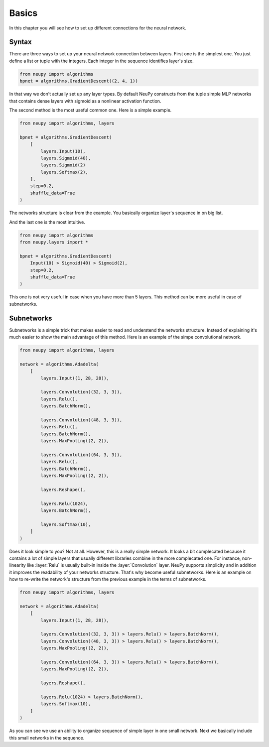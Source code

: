 Basics
------

In this chapter you will see how to set up different connections for the neural network.

Syntax
******

There are three ways to set up your neural network connection between layers. First one is the simplest one. You just define a list or tuple with the integers. Each integer in the sequence identifies layer's size.

.. code-block:: python

    from neupy import algorithms
    bpnet = algorithms.GradientDescent((2, 4, 1))

In that way we don't actually set up any layer types. By default NeuPy constructs from the tuple simple MLP networks that contains dense layers with sigmoid as a nonlinear activation function.

The second method is the most useful common one. Here is a simple example.

.. code-block:: python

    from neupy import algorithms, layers

    bpnet = algorithms.GradientDescent(
        [
            layers.Input(10),
            layers.Sigmoid(40),
            layers.Sigmoid(2)
            layers.Softmax(2),
        ],
        step=0.2,
        shuffle_data=True
    )

The networks structure is clear from the example. You basically organize layer's sequence in on big list.

And the last one is the most intuitive.

.. code-block:: python

    from neupy import algorithms
    from neupy.layers import *

    bpnet = algorithms.GradientDescent(
        Input(10) > Sigmoid(40) > Sigmoid(2),
        step=0.2,
        shuffle_data=True
    )

This one is not very useful in case when you have more than 5 layers. This method can be more useful in case of subnetworks.

Subnetworks
***********

Subnetworks is a simple trick that makes easier to read and understend the networks structure. Instead of explaining it's much easier to show the main advantage of this method. Here is an example of the simpe convolutional network.

.. code-block:: python

    from neupy import algorithms, layers

    network = algorithms.Adadelta(
        [
            layers.Input((1, 28, 28)),

            layers.Convolution((32, 3, 3)),
            layers.Relu(),
            layers.BatchNorm(),

            layers.Convolution((48, 3, 3)),
            layers.Relu(),
            layers.BatchNorm(),
            layers.MaxPooling((2, 2)),

            layers.Convolution((64, 3, 3)),
            layers.Relu(),
            layers.BatchNorm(),
            layers.MaxPooling((2, 2)),

            layers.Reshape(),

            layers.Relu(1024),
            layers.BatchNorm(),

            layers.Softmax(10),
        ]
    )

Does it look simple to you? Not at all. However, this is a really simple network. It looks a bit complecated because it contains a lot of simple layers that usually different libraries combine in the more complecated one. For instance, non-linearity like :layer:`Relu` is usually built-in inside the :layer:`Convolution` layer. NeuPy supports simplicity and in addition it improves the readability of your networks structure. That's why become useful subnetworks. Here is an example on how to re-write the network's structure from the previous example in the terms of subnetworks.

.. code-block:: python

    from neupy import algorithms, layers

    network = algorithms.Adadelta(
        [
            layers.Input((1, 28, 28)),

            layers.Convolution((32, 3, 3)) > layers.Relu() > layers.BatchNorm(),
            layers.Convolution((48, 3, 3)) > layers.Relu() > layers.BatchNorm(),
            layers.MaxPooling((2, 2)),

            layers.Convolution((64, 3, 3)) > layers.Relu() > layers.BatchNorm(),
            layers.MaxPooling((2, 2)),

            layers.Reshape(),

            layers.Relu(1024) > layers.BatchNorm(),
            layers.Softmax(10),
        ]
    )

As you can see we use an ability to organize sequence of simple layer in one small network. Next we basically include this small networks in the sequence.
